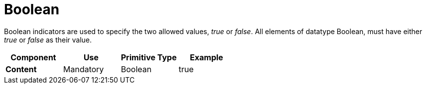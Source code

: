 
= Boolean


Boolean indicators are used to specify the two allowed values, _true_ or _false_. All elements of datatype Boolean, must have either _true_ or _false_ as their value.


[cols="1s,1,1,1", options="header"]
|===
|Component
|Use
|Primitive Type
|Example

|Content
|Mandatory
|Boolean
|true
|===
